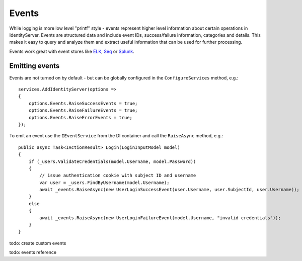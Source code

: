 Events
======
While logging is more low level "printf" style - events represent higher level information about certain operations in IdentityServer.
Events are structured data and include event IDs, success/failure information, categories and details.
This makes it easy to query and analyze them and extract useful information that can be used for further processing.

Events work great with event stores like `ELK <https://www.elastic.co/webinars/introduction-elk-stack>`_, `Seq <https://getseq.net/>`_ or `Splunk <https://www.splunk.com/>`_.

Emitting events
^^^^^^^^^^^^^^^
Events are not turned on by default - but can be globally configured in the ``ConfigureServices`` method, e.g.::

    services.AddIdentityServer(options =>
    {
        options.Events.RaiseSuccessEvents = true;
        options.Events.RaiseFailureEvents = true;
        options.Events.RaiseErrorEvents = true;
    });

To emit an event use the ``IEventService`` from the DI container and call the ``RaiseAsync`` method, e.g.::

    public async Task<IActionResult> Login(LoginInputModel model)
    {
        if (_users.ValidateCredentials(model.Username, model.Password))
        {
            // issue authentication cookie with subject ID and username
            var user = _users.FindByUsername(model.Username);
            await _events.RaiseAsync(new UserLoginSuccessEvent(user.Username, user.SubjectId, user.Username));
        }
        else
        {
            await _events.RaiseAsync(new UserLoginFailureEvent(model.Username, "invalid credentials"));
        }
    }

todo: create custom events

todo: events reference